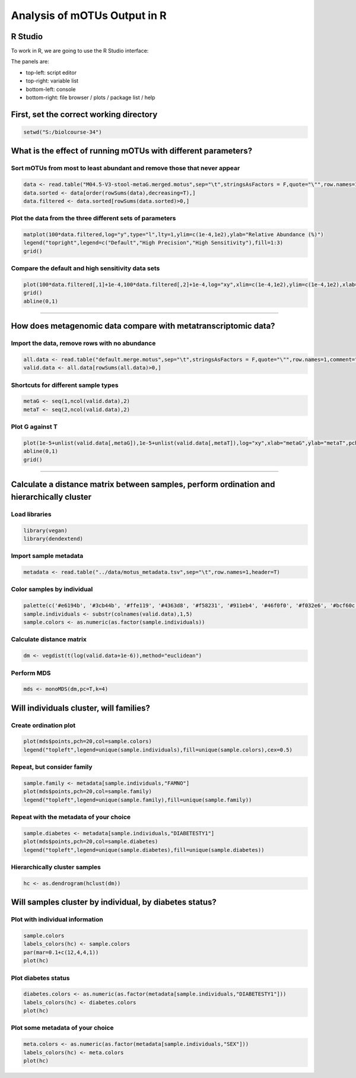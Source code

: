 
Analysis of mOTUs Output in R
=============================

R Studio
^^^^^^^^

To work in R, we are going to use the R Studio interface:


.. image:: /images/rstudio.png
   :target: /images/rstudio.png
   :alt: rstudio


The panels are:


* top-left: script editor
* top-right: variable list
* bottom-left: console
* bottom-right: file browser / plots / package list / help

First, set the correct working directory
^^^^^^^^^^^^^^^^^^^^^^^^^^^^^^^^^^^^^^^^

.. code-block:: R

   setwd("S:/biolcourse-34")

What is the effect of running mOTUs with different parameters?
^^^^^^^^^^^^^^^^^^^^^^^^^^^^^^^^^^^^^^^^^^^^^^^^^^^^^^^^^^^^^^

Sort mOTUs from most to least abundant and remove those that never appear
~~~~~~~~~~~~~~~~~~~~~~~~~~~~~~~~~~~~~~~~~~~~~~~~~~~~~~~~~~~~~~~~~~~~~~~~~

.. code-block:: R

   data <- read.table("M04.5-V3-stool-metaG.merged.motus",sep="\t",stringsAsFactors = F,quote="\"",row.names=1,comment="",skip=2,header=T)
   data.sorted <- data[order(rowSums(data),decreasing=T),]
   data.filtered <- data.sorted[rowSums(data.sorted)>0,]

Plot the data from the three different sets of parameters
~~~~~~~~~~~~~~~~~~~~~~~~~~~~~~~~~~~~~~~~~~~~~~~~~~~~~~~~~

.. code-block:: R

   matplot(100*data.filtered,log="y",type="l",lty=1,ylim=c(1e-4,1e2),ylab="Relative Abundance (%)")
   legend("topright",legend=c("Default","High Precision","High Sensitivity"),fill=1:3)
   grid()

Compare the default and high sensitivity data sets
~~~~~~~~~~~~~~~~~~~~~~~~~~~~~~~~~~~~~~~~~~~~~~~~~~

.. code-block:: R

   plot(100*data.filtered[,1]+1e-4,100*data.filtered[,2]+1e-4,log="xy",xlim=c(1e-4,1e2),ylim=c(1e-4,1e2),xlab="Default",ylab="High Sensitivity",pch=20,col=rgb(1,0,0,0.25))
   grid()
   abline(0,1)

----

How does metagenomic data compare with metatranscriptomic data?
^^^^^^^^^^^^^^^^^^^^^^^^^^^^^^^^^^^^^^^^^^^^^^^^^^^^^^^^^^^^^^^

Import the data, remove rows with no abundance
~~~~~~~~~~~~~~~~~~~~~~~~~~~~~~~~~~~~~~~~~~~~~~

.. code-block:: R

   all.data <- read.table("default.merge.motus",sep="\t",stringsAsFactors = F,quote="\"",row.names=1,comment="",skip=2,header=T)
   valid.data <- all.data[rowSums(all.data)>0,]

Shortcuts for different sample types
~~~~~~~~~~~~~~~~~~~~~~~~~~~~~~~~~~~~

.. code-block:: R

   metaG <- seq(1,ncol(valid.data),2)
   metaT <- seq(2,ncol(valid.data),2)

Plot G against T
~~~~~~~~~~~~~~~~

.. code-block:: R

   plot(1e-5+unlist(valid.data[,metaG]),1e-5+unlist(valid.data[,metaT]),log="xy",xlab="metaG",ylab="metaT",pch=20,col=rgb(1,0,0,0.1))
   abline(0,1)
   grid()

----

Calculate a distance matrix between samples, perform ordination and hierarchically cluster
^^^^^^^^^^^^^^^^^^^^^^^^^^^^^^^^^^^^^^^^^^^^^^^^^^^^^^^^^^^^^^^^^^^^^^^^^^^^^^^^^^^^^^^^^^

Load libraries
~~~~~~~~~~~~~~

.. code-block:: R

   library(vegan)
   library(dendextend)

Import sample metadata
~~~~~~~~~~~~~~~~~~~~~~

.. code-block:: R

   metadata <- read.table("../data/motus_metadata.tsv",sep="\t",row.names=1,header=T)

Color samples by individual
~~~~~~~~~~~~~~~~~~~~~~~~~~~

.. code-block:: R

   palette(c('#e6194b', '#3cb44b', '#ffe119', '#4363d8', '#f58231', '#911eb4', '#46f0f0', '#f032e6', '#bcf60c', '#fabebe', '#008080', '#e6beff', '#9a6324', '#fffac8', '#800000', '#aaffc3', '#808000', '#ffd8b1', '#000075', '#808080', '#ffffff', '#000000'))
   sample.individuals <- substr(colnames(valid.data),1,5)
   sample.colors <- as.numeric(as.factor(sample.individuals))

Calculate distance matrix
~~~~~~~~~~~~~~~~~~~~~~~~~

.. code-block:: R

   dm <- vegdist(t(log(valid.data+1e-6)),method="euclidean")

Perform MDS
~~~~~~~~~~~

.. code-block:: R

   mds <- monoMDS(dm,pc=T,k=4)

Will individuals cluster, will families?
^^^^^^^^^^^^^^^^^^^^^^^^^^^^^^^^^^^^^^^^

Create ordination plot
~~~~~~~~~~~~~~~~~~~~~~

.. code-block:: R

   plot(mds$points,pch=20,col=sample.colors)
   legend("topleft",legend=unique(sample.individuals),fill=unique(sample.colors),cex=0.5)

Repeat, but consider family
~~~~~~~~~~~~~~~~~~~~~~~~~~~

.. code-block:: R

   sample.family <- metadata[sample.individuals,"FAMNO"]
   plot(mds$points,pch=20,col=sample.family)
   legend("topleft",legend=unique(sample.family),fill=unique(sample.family))

Repeat with the metadata of your choice
~~~~~~~~~~~~~~~~~~~~~~~~~~~~~~~~~~~~~~~

.. code-block:: R

   sample.diabetes <- metadata[sample.individuals,"DIABETESTY1"]
   plot(mds$points,pch=20,col=sample.diabetes)
   legend("topleft",legend=unique(sample.diabetes),fill=unique(sample.diabetes))

Hierarchically cluster samples
~~~~~~~~~~~~~~~~~~~~~~~~~~~~~~

.. code-block:: R

   hc <- as.dendrogram(hclust(dm))

Will samples cluster by individual, by diabetes status?
^^^^^^^^^^^^^^^^^^^^^^^^^^^^^^^^^^^^^^^^^^^^^^^^^^^^^^^

Plot with individual information
~~~~~~~~~~~~~~~~~~~~~~~~~~~~~~~~

.. code-block:: R

   sample.colors
   labels_colors(hc) <- sample.colors
   par(mar=0.1+c(12,4,4,1))
   plot(hc)

Plot diabetes status
~~~~~~~~~~~~~~~~~~~~

.. code-block:: R

   diabetes.colors <- as.numeric(as.factor(metadata[sample.individuals,"DIABETESTY1"]))
   labels_colors(hc) <- diabetes.colors
   plot(hc)

Plot some metadata of your choice
~~~~~~~~~~~~~~~~~~~~~~~~~~~~~~~~~

.. code-block:: R

   meta.colors <- as.numeric(as.factor(metadata[sample.individuals,"SEX"]))
   labels_colors(hc) <- meta.colors
   plot(hc)
